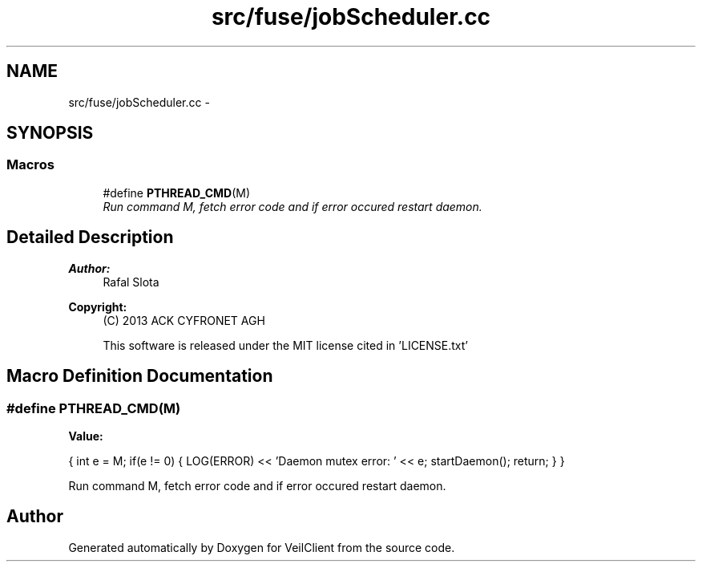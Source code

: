 .TH "src/fuse/jobScheduler.cc" 3 "Wed Jul 31 2013" "VeilClient" \" -*- nroff -*-
.ad l
.nh
.SH NAME
src/fuse/jobScheduler.cc \- 
.SH SYNOPSIS
.br
.PP
.SS "Macros"

.in +1c
.ti -1c
.RI "#define \fBPTHREAD_CMD\fP(M)"
.br
.RI "\fIRun command M, fetch error code and if error occured restart daemon\&. \fP"
.in -1c
.SH "Detailed Description"
.PP 
\fBAuthor:\fP
.RS 4
Rafal Slota 
.RE
.PP
\fBCopyright:\fP
.RS 4
(C) 2013 ACK CYFRONET AGH 
.PP
This software is released under the MIT license cited in 'LICENSE\&.txt' 
.RE
.PP

.SH "Macro Definition Documentation"
.PP 
.SS "#define PTHREAD_CMD(M)"
\fBValue:\fP
.PP
.nf
{ \
                            int e = M; \
                            if(e != 0) { \
                                LOG(ERROR) << 'Daemon mutex error: ' << e; \
                                startDaemon(); \
                                return; \
                            } \
                        }
.fi
.PP
Run command M, fetch error code and if error occured restart daemon\&. 
.SH "Author"
.PP 
Generated automatically by Doxygen for VeilClient from the source code\&.
